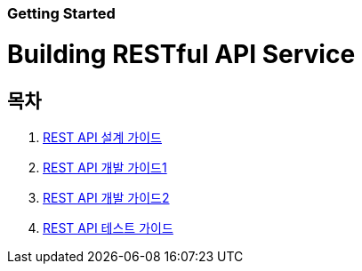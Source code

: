 Getting Started
~~~~~~~~~~~~~~

Building RESTful API Service
===========================

== 목차
. link:doc/1_design_restful_api.adoc[REST API 설계 가이드]
. link:doc/2_building_restful_api_service_basic.adoc[REST API 개발 가이드1]
. link:doc/3_building_restful_api_service_advanced.adoc[REST API 개발 가이드2]
. link:doc/4_test_restful_api_service.adoc[REST API 테스트 가이드]

//. link:doc/restful_api_design.adoc[REST API 설계 가이드]
//. link:doc/building_restful_api_service_1.adoc[REST API 개발 가이드1]
//. link:doc/building_restful_api_service_2.adoc[REST API 개발 가이드2]
//. link:doc/test_restful_api_service.adoc[REST API 테스트 가이드]

//. link:doc/consuming_a_restful_api_with_jquery.adoc[API Client - jQuery]
//. link:doc/consuming_a_restful_api_with_afm.adoc[API Client - Anyframe Mobile]
//. link:doc/consuming_a_restful_api_with_angularjs2.adoc[API Client - AngularJs2]
